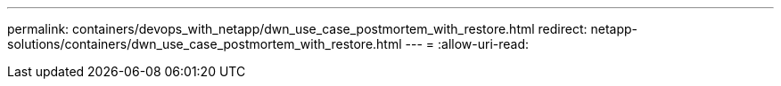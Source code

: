 ---
permalink: containers/devops_with_netapp/dwn_use_case_postmortem_with_restore.html 
redirect: netapp-solutions/containers/dwn_use_case_postmortem_with_restore.html 
---
= 
:allow-uri-read: 


